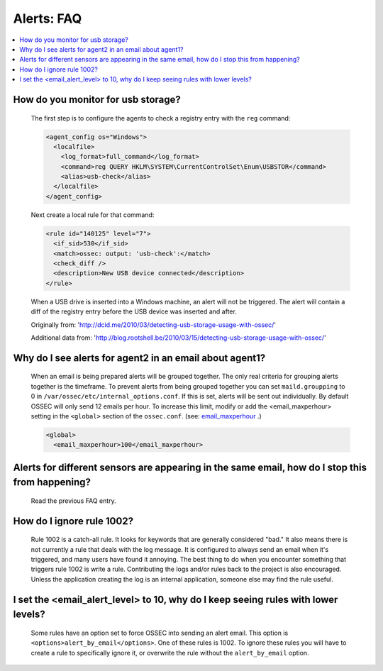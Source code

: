 .. _faq_alerts:

Alerts: FAQ
-------------

.. contents:: 
    :local:

.. _usb_storage:

How do you monitor for usb storage?
^^^^^^^^^^^^^^^^^^^^^^^^^^^^^^^^^^^^^^^^

    The first step is to configure the agents to check a registry entry with the ``reg`` command:

    .. code-block:: xml

      <agent_config os="Windows">
        <localfile>
          <log_format>full_command</log_format>
          <command>reg QUERY HKLM\SYSTEM\CurrentControlSet\Enum\USBSTOR</command>
          <alias>usb-check</alias>
        </localfile>
      </agent_config>

    Next create a local rule for that command:

    .. code-block:: xml

      <rule id="140125" level="7">
        <if_sid>530</if_sid>
        <match>ossec: output: 'usb-check':</match>
        <check_diff />
        <description>New USB device connected</description>
      </rule>

    When a USB drive is inserted into a Windows machine, an alert will not be triggered. 
    The alert will contain a diff of the registry entry before the USB device was inserted and after.


    Originally from: 'http://dcid.me/2010/03/detecting-usb-storage-usage-with-ossec/'

    Additional data from: 'http://blog.rootshell.be/2010/03/15/detecting-usb-storage-usage-with-ossec/'

.. _grouped_email_alerts:

Why do I see alerts for agent2 in an email about agent1?
^^^^^^^^^^^^^^^^^^^^^^^^^^^^^^^^^^^^^^^^^^^^^^^^^^^^^^^^

    When an email is being prepared alerts will be grouped together. The only real criteria for grouping alerts together is the timeframe.
    To prevent alerts from being grouped together you can set ``maild.groupping`` to 0 in ``/var/ossec/etc/internal_options.conf``.
    If this is set, alerts will be sent out individually. By default OSSEC will only send 12 emails per hour.
    To increase this limit, modify or add the <email_maxperhour> setting in the ``<global>`` section of the ``ossec.conf``.
    (see: `email_maxperhour <../syntax/head_ossec_config.global.html#element-email_maxperhour>`_ .)



    .. code-block:: xml

        <global>
          <email_maxperhour>100</email_maxperhour>

.. _herp_derp_grouping:

Alerts for different sensors are appearing in the same email, how do I stop this from happening?
^^^^^^^^^^^^^^^^^^^^^^^^^^^^^^^^^^^^^^^^^^^^^^^^^^^^^^^^^^^^^^^^^^^^^^^^^^^^^^^^^^^^^^^^^^^^^^^^

    Read the previous FAQ entry.



.. _ignore_1002:

How do I ignore rule 1002?
^^^^^^^^^^^^^^^^^^^^^^^^^^

    Rule 1002 is a catch-all rule. It looks for keywords that are generally considered "bad."
    It also means there is not currently a rule that deals with the log message.
    It is configured to always send an email when it's triggered, and many users have found it annoying.
    The best thing to do when you encounter something that triggers rule 1002 is write a rule. 
    Contributing the logs and/or rules back to the project is also encouraged.
    Unless the application creating the log is an internal application, someone else may find the rule useful.


.. _too_many_emails:

I set the <email_alert_level> to 10, why do I keep seeing rules with lower levels?
^^^^^^^^^^^^^^^^^^^^^^^^^^^^^^^^^^^^^^^^^^^^^^^^^^^^^^^^^^^^^^^^^^^^^^^^^^^^^^^^^^

   Some rules have an option set to force OSSEC into sending an alert email. This option is ``<options>alert_by_email</options>``. 
   One of these rules is 1002. To ignore these rules you will have to create a rule to specifically ignore it,
   or overwrite the rule without the ``alert_by_email`` option. 





